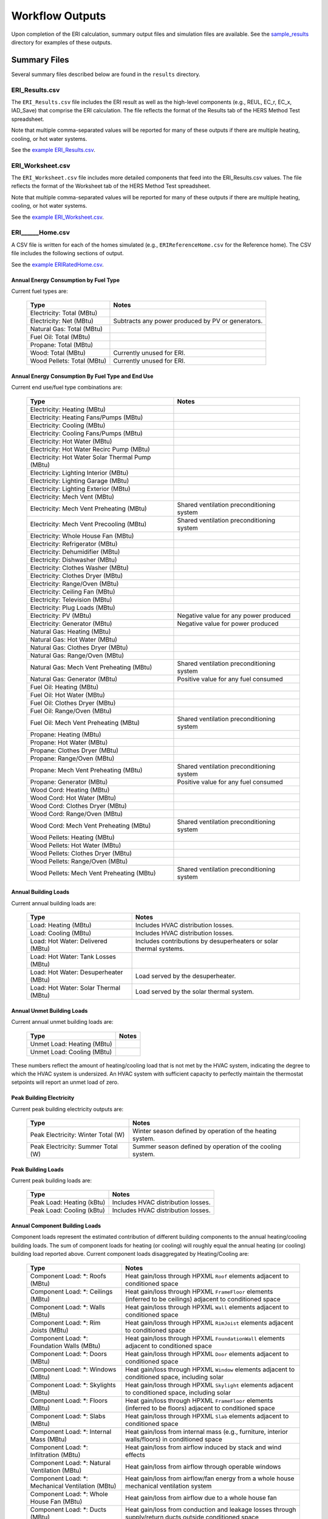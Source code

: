 .. _outputs:

Workflow Outputs
================

Upon completion of the ERI calculation, summary output files and simulation files are available.
See the `sample_results <https://github.com/NREL/OpenStudio-ERI/tree/master/workflow/sample_results>`_ directory for examples of these outputs.

Summary Files
-------------

Several summary files described below are found in the ``results`` directory.

ERI_Results.csv
~~~~~~~~~~~~~~~

The ``ERI_Results.csv`` file includes the ERI result as well as the high-level components (e.g., REUL, EC_r, EC_x, IAD_Save) that comprise the ERI calculation.
The file reflects the format of the Results tab of the HERS Method Test spreadsheet.

Note that multiple comma-separated values will be reported for many of these outputs if there are multiple heating, cooling, or hot water systems.

See the `example ERI_Results.csv <https://github.com/NREL/OpenStudio-ERI/tree/master/workflow/sample_results/results/ERI_Results.csv>`_.

ERI_Worksheet.csv
~~~~~~~~~~~~~~~~~

The ``ERI_Worksheet.csv`` file includes more detailed components that feed into the ERI_Results.csv values.
The file reflects the format of the Worksheet tab of the HERS Method Test spreadsheet.

Note that multiple comma-separated values will be reported for many of these outputs if there are multiple heating, cooling, or hot water systems.

See the `example ERI_Worksheet.csv <https://github.com/NREL/OpenStudio-ERI/tree/master/workflow/sample_results/results/ERI_Worksheet.csv>`_.

ERI______Home.csv
~~~~~~~~~~~~~~~~~

A CSV file is written for each of the homes simulated (e.g., ``ERIReferenceHome.csv`` for the Reference home).
The CSV file includes the following sections of output.

See the `example ERIRatedHome.csv <https://github.com/NREL/OpenStudio-ERI/tree/master/workflow/sample_results/results/ERIRatedHome.csv>`_.

Annual Energy Consumption by Fuel Type
^^^^^^^^^^^^^^^^^^^^^^^^^^^^^^^^^^^^^^

Current fuel types are: 

   ========================== ===========================
   Type                       Notes
   ========================== ===========================
   Electricity: Total (MBtu)
   Electricity: Net (MBtu)    Subtracts any power produced by PV or generators.
   Natural Gas: Total (MBtu)
   Fuel Oil: Total (MBtu)
   Propane: Total (MBtu)
   Wood: Total (MBtu)         Currently unused for ERI.
   Wood Pellets: Total (MBtu) Currently unused for ERI.
   ========================== ===========================

Annual Energy Consumption By Fuel Type and End Use
^^^^^^^^^^^^^^^^^^^^^^^^^^^^^^^^^^^^^^^^^^^^^^^^^^

Current end use/fuel type combinations are:

   ========================================================== ====================================================
   Type                                                       Notes
   ========================================================== ====================================================
   Electricity: Heating (MBtu)
   Electricity: Heating Fans/Pumps (MBtu)
   Electricity: Cooling (MBtu)
   Electricity: Cooling Fans/Pumps (MBtu)
   Electricity: Hot Water (MBtu)
   Electricity: Hot Water Recirc Pump (MBtu)
   Electricity: Hot Water Solar Thermal Pump (MBtu)
   Electricity: Lighting Interior (MBtu)
   Electricity: Lighting Garage (MBtu)
   Electricity: Lighting Exterior (MBtu)
   Electricity: Mech Vent (MBtu)
   Electricity: Mech Vent Preheating (MBtu)                   Shared ventilation preconditioning system
   Electricity: Mech Vent Precooling (MBtu)                   Shared ventilation preconditioning system
   Electricity: Whole House Fan (MBtu)
   Electricity: Refrigerator (MBtu)
   Electricity: Dehumidifier (MBtu)
   Electricity: Dishwasher (MBtu)
   Electricity: Clothes Washer (MBtu)
   Electricity: Clothes Dryer (MBtu)
   Electricity: Range/Oven (MBtu)
   Electricity: Ceiling Fan (MBtu)
   Electricity: Television (MBtu)
   Electricity: Plug Loads (MBtu)
   Electricity: PV (MBtu)                                     Negative value for any power produced
   Electricity: Generator (MBtu)                              Negative value for power produced
   Natural Gas: Heating (MBtu)
   Natural Gas: Hot Water (MBtu)
   Natural Gas: Clothes Dryer (MBtu)
   Natural Gas: Range/Oven (MBtu)
   Natural Gas: Mech Vent Preheating (MBtu)                   Shared ventilation preconditioning system
   Natural Gas: Generator (MBtu)                              Positive value for any fuel consumed
   Fuel Oil: Heating (MBtu)
   Fuel Oil: Hot Water (MBtu)
   Fuel Oil: Clothes Dryer (MBtu)
   Fuel Oil: Range/Oven (MBtu)
   Fuel Oil: Mech Vent Preheating (MBtu)                      Shared ventilation preconditioning system
   Propane: Heating (MBtu)
   Propane: Hot Water (MBtu)
   Propane: Clothes Dryer (MBtu)
   Propane: Range/Oven (MBtu)
   Propane: Mech Vent Preheating (MBtu)                       Shared ventilation preconditioning system
   Propane: Generator (MBtu)                                  Positive value for any fuel consumed
   Wood Cord: Heating (MBtu)
   Wood Cord: Hot Water (MBtu)
   Wood Cord: Clothes Dryer (MBtu)
   Wood Cord: Range/Oven (MBtu)
   Wood Cord: Mech Vent Preheating (MBtu)                     Shared ventilation preconditioning system
   Wood Pellets: Heating (MBtu)
   Wood Pellets: Hot Water (MBtu)
   Wood Pellets: Clothes Dryer (MBtu)
   Wood Pellets: Range/Oven (MBtu)
   Wood Pellets: Mech Vent Preheating (MBtu)                  Shared ventilation preconditioning system
   ========================================================== ====================================================

Annual Building Loads
^^^^^^^^^^^^^^^^^^^^^

Current annual building loads are:

   ===================================== ==================================================================
   Type                                  Notes
   ===================================== ==================================================================
   Load: Heating (MBtu)                  Includes HVAC distribution losses.
   Load: Cooling (MBtu)                  Includes HVAC distribution losses.
   Load: Hot Water: Delivered (MBtu)     Includes contributions by desuperheaters or solar thermal systems.
   Load: Hot Water: Tank Losses (MBtu)
   Load: Hot Water: Desuperheater (MBtu) Load served by the desuperheater.
   Load: Hot Water: Solar Thermal (MBtu) Load served by the solar thermal system.
   ===================================== ==================================================================

Annual Unmet Building Loads
^^^^^^^^^^^^^^^^^^^^^^^^^^^

Current annual unmet building loads are:

   ========================== =====
   Type                       Notes
   ========================== =====
   Unmet Load: Heating (MBtu)
   Unmet Load: Cooling (MBtu)
   ========================== =====

These numbers reflect the amount of heating/cooling load that is not met by the HVAC system, indicating the degree to which the HVAC system is undersized.
An HVAC system with sufficient capacity to perfectly maintain the thermostat setpoints will report an unmet load of zero.

Peak Building Electricity
^^^^^^^^^^^^^^^^^^^^^^^^^

Current peak building electricity outputs are:

   ================================== =========================================================
   Type                               Notes
   ================================== =========================================================
   Peak Electricity: Winter Total (W) Winter season defined by operation of the heating system.
   Peak Electricity: Summer Total (W) Summer season defined by operation of the cooling system.
   ================================== =========================================================

Peak Building Loads
^^^^^^^^^^^^^^^^^^^

Current peak building loads are:

   ========================== ==================================
   Type                       Notes
   ========================== ==================================
   Peak Load: Heating (kBtu)  Includes HVAC distribution losses.
   Peak Load: Cooling (kBtu)  Includes HVAC distribution losses.
   ========================== ==================================

Annual Component Building Loads
^^^^^^^^^^^^^^^^^^^^^^^^^^^^^^^

Component loads represent the estimated contribution of different building components to the annual heating/cooling building loads.
The sum of component loads for heating (or cooling) will roughly equal the annual heating (or cooling) building load reported above.
Current component loads disaggregated by Heating/Cooling are:
   
   ================================================= =========================================================================================================
   Type                                              Notes
   ================================================= =========================================================================================================
   Component Load: \*: Roofs (MBtu)                  Heat gain/loss through HPXML ``Roof`` elements adjacent to conditioned space
   Component Load: \*: Ceilings (MBtu)               Heat gain/loss through HPXML ``FrameFloor`` elements (inferred to be ceilings) adjacent to conditioned space
   Component Load: \*: Walls (MBtu)                  Heat gain/loss through HPXML ``Wall`` elements adjacent to conditioned space
   Component Load: \*: Rim Joists (MBtu)             Heat gain/loss through HPXML ``RimJoist`` elements adjacent to conditioned space
   Component Load: \*: Foundation Walls (MBtu)       Heat gain/loss through HPXML ``FoundationWall`` elements adjacent to conditioned space
   Component Load: \*: Doors (MBtu)                  Heat gain/loss through HPXML ``Door`` elements adjacent to conditioned space
   Component Load: \*: Windows (MBtu)                Heat gain/loss through HPXML ``Window`` elements adjacent to conditioned space, including solar
   Component Load: \*: Skylights (MBtu)              Heat gain/loss through HPXML ``Skylight`` elements adjacent to conditioned space, including solar
   Component Load: \*: Floors (MBtu)                 Heat gain/loss through HPXML ``FrameFloor`` elements (inferred to be floors) adjacent to conditioned space
   Component Load: \*: Slabs (MBtu)                  Heat gain/loss through HPXML ``Slab`` elements adjacent to conditioned space
   Component Load: \*: Internal Mass (MBtu)          Heat gain/loss from internal mass (e.g., furniture, interior walls/floors) in conditioned space
   Component Load: \*: Infiltration (MBtu)           Heat gain/loss from airflow induced by stack and wind effects
   Component Load: \*: Natural Ventilation (MBtu)    Heat gain/loss from airflow through operable windows
   Component Load: \*: Mechanical Ventilation (MBtu) Heat gain/loss from airflow/fan energy from a whole house mechanical ventilation system
   Component Load: \*: Whole House Fan (MBtu)        Heat gain/loss from airflow due to a whole house fan
   Component Load: \*: Ducts (MBtu)                  Heat gain/loss from conduction and leakage losses through supply/return ducts outside conditioned space
   Component Load: \*: Internal Gains (MBtu)         Heat gain/loss from appliances, lighting, plug loads, water heater tank losses, etc. in the conditioned space
   ================================================= =========================================================================================================

Annual Hot Water Uses
^^^^^^^^^^^^^^^^^^^^^

Current annual hot water uses are:

   =================================== =====
   Type                                Notes
   =================================== =====
   Hot Water: Clothes Washer (gal)
   Hot Water: Dishwasher (gal)
   Hot Water: Fixtures (gal)           Showers and faucets.
   Hot Water: Distribution Waste (gal) 
   =================================== =====

ERI______Home_Hourly.csv
~~~~~~~~~~~~~~~~~~~~~~~~

See the :ref:`running` section for requesting hourly outputs.
When requested, a CSV file of hourly outputs is written for the Reference/Rated Homes (e.g., ``ERIReferenceHome_Hourly.csv`` for the Reference home).

Depending on the outputs requested, CSV files may include:

   =================================== =====
   Type                                Notes
   =================================== =====
   Fuel Consumptions                   Energy use for each fuel type (in kBtu for fossil fuels and kWh for electricity).
   End Use Consumptions                Energy use for each end use type (in kBtu for fossil fuels and kWh for electricity).
   Hot Water Uses                      Water use for each end use type (in gallons).
   Total Loads                         Heating, cooling, and hot water loads (in kBtu) for the building.
   Component Loads                     Heating and cooling loads (in kBtu) disaggregated by component (e.g., Walls, Windows, Infiltration, Ducts, etc.).
   Unmet Loads                         Unmet heating and cooling loads (in kBtu) for the building.
   Zone Temperatures                   Average temperatures (in deg-F) for each space modeled (e.g., living space, attic, garage, basement, crawlspace, etc.).
   Airflows                            Airflow rates (in cfm) for infiltration, mechanical ventilation, natural ventilation, and whole house fans.
   Weather                             Weather file data including outdoor temperatures, relative humidity, wind speed, and solar.
   =================================== =====

See the `example ERIRatedHome_Hourly.csv <https://github.com/NREL/OpenStudio-ERI/tree/master/workflow/sample_results/results/ERIRatedHome_Hourly.csv>`_.

ERI______Home.xml
~~~~~~~~~~~~~~~~~

An HPXML file is written for each of the homes simulated (e.g., ``ERIReferenceHome.xml`` for the Reference home).
The file reflects the configuration of the home after applying the ERI 301 ruleset.

The file will also show HPXML default values that are applied as part of modeling this home.
Defaults will be applied for a few different reasons:

#. Optional ERI inputs aren't provided (e.g., ventilation rate for a vented attic, SHR for an air conditioner, etc.)
#. ERI assumptions (e.g., 1 hour timestep, Jan 1 - Dec 31 run period, appliance schedules, etc.)
#. HVAC sizing calculations (e.g., autosized HVAC capacities and airflow rates, heating/cooling design loads)

Any HPXML-defaulted values will include the ``dataSource='software'`` attribute.

See the `example ERIRatedHome.xml <https://github.com/NREL/OpenStudio-ERI/tree/master/workflow/sample_results/results/ERIRatedHome.xml>`_.

Simulation Files
----------------

In addition, raw EnergyPlus simulation input/output files are available for each simulation (e.g., ``ERIRatedHome``, ``ERIReferenceHome``, etc. directories).

.. warning:: 

  It is highly discouraged for software tools to read the raw EnergyPlus output files. 
  The EnergyPlus input/output files are made available for inspection, but the outputs for certain situations can be misleading if one does not know how the model was created. 
  If there are additional outputs of interest that are not available in our summary output files, please send us a request.

See the `example ERIRatedHome directory <https://github.com/NREL/OpenStudio-ERI/tree/master/workflow/sample_results/ERIRatedHome>`_.
